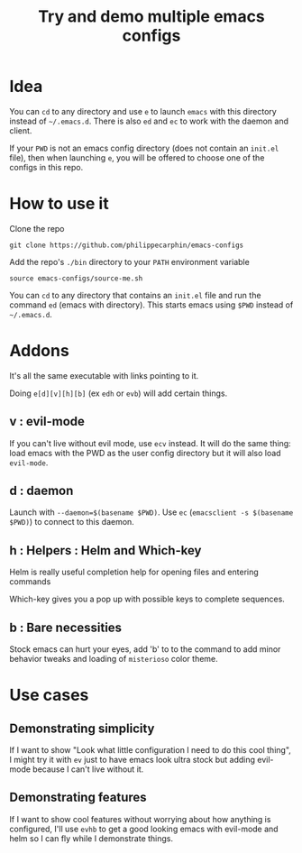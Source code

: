 #+TITLE: Try and demo multiple emacs configs

* Idea

You can =cd= to any directory and use =e= to launch =emacs= with this directory
instead of =~/.emacs.d=.  There is also =ed= and =ec= to work with the daemon
and client.

If your =PWD= is not an emacs config directory (does not contain an =init.el=
file), then when launching =e=, you will be offered to choose one of the configs
in this repo.

* How to use it

Clone the repo

#+begin_src shell
git clone https://github.com/philippecarphin/emacs-configs
#+end_src

Add the repo's =./bin= directory to your =PATH= environment variable

#+begin_src shell
source emacs-configs/source-me.sh
#+end_src

You can =cd= to any directory that contains an =init.el= file and run the
command =ed= (emacs with directory).  This starts emacs using =$PWD= instead of
=~/.emacs.d=.



* Addons

It's all the same executable with links pointing to it.

Doing =e[d][v][h][b]= (ex =edh= or =evb=) will add certain things.

** v : evil-mode
If you can't live without evil mode, use =ecv= instead.  It will do the same
thing: load emacs with the PWD as the user config directory but it will also
load =evil-mode=.

** d : daemon

Launch with =--daemon=$(basename $PWD)=.  Use =ec= (=emacsclient -s $(basename
$PWD)=) to connect to this daemon.

** h : Helpers : Helm and Which-key

Helm is really useful completion help for opening files and entering commands

Which-key gives you a pop up with possible keys to complete sequences.

** b : Bare necessities

Stock emacs can hurt your eyes, add 'b' to to the command to add minor behavior
tweaks and loading of =misterioso= color theme.
  
* Use cases

** Demonstrating simplicity

If I want to show "Look what little configuration I need to do this cool thing",
I might try it with =ev= just to have emacs look ultra stock but adding
evil-mode because I can't live without it.

** Demonstrating features

If I want to show cool features without worrying about how anything is
configured, I'll use =evhb= to get a good looking emacs with evil-mode and helm
so I can fly while I demonstrate things.

